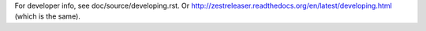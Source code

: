 For developer info, see doc/source/developing.rst.
Or http://zestreleaser.readthedocs.org/en/latest/developing.html (which is the same).
